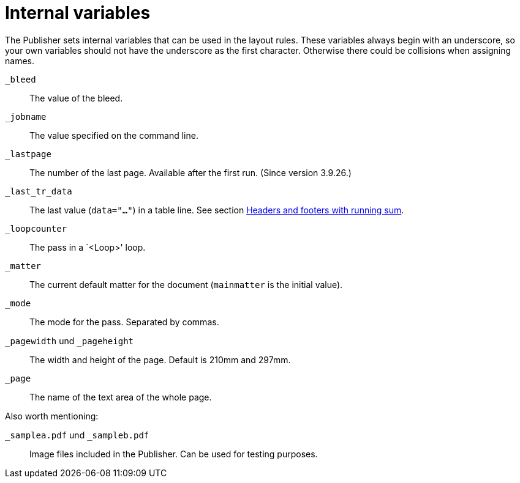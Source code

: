[appendix]
[[ch-internalvariables]]
= Internal variables

The Publisher sets internal variables that can be used in the layout rules.
These variables always begin with an underscore, so your own variables should not have the underscore as the first character.
Otherwise there could be collisions when assigning names.

`_bleed`::
  The value of the bleed.

`_jobname`::
  The value specified on the command line.

`_lastpage`::
  The number of the last page. Available after the first run. (Since version 3.9.26.)

`_last_tr_data`::
  The last value (`data="..."`) in a table line.  See section <<ch-tab-runningsum,Headers and footers with running sum>>.

`_loopcounter`::
  The pass in a `<Loop>' loop.

`_matter`::
  The current default matter for the document (`mainmatter` is the initial value).

`_mode`::
  The mode for the pass. Separated by commas.

`_pagewidth` und `_pageheight`::
  The width and height of the page. Default is 210mm and 297mm.

`_page`::
   The name of the text area of the whole page.

Also worth mentioning:

`_samplea.pdf` und `_sampleb.pdf`::
   Image files included in the Publisher. Can be used for testing purposes.

// EOF


